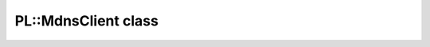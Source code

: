 PL::MdnsClient class
====================

.. doxygenclass:: PL::MdnsClient
  :members:
  :protected-members: